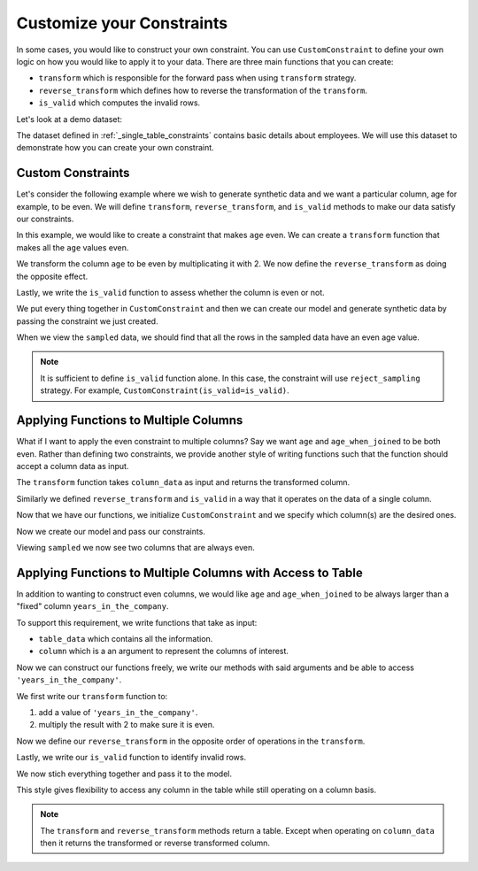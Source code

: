 .. _custom_constraints:

Customize your Constraints
==========================

In some cases, you would like to construct your own constraint. You can
use ``CustomConstraint`` to define your own logic on how you would like to
apply it to your data. There are three main functions that you can create:

- ``transform`` which is responsible for the forward pass when using ``transform`` strategy.
- ``reverse_transform`` which defines how to reverse the transformation of the ``transform``.
- ``is_valid`` which computes the invalid rows.

Let's look at a demo dataset:

.. ipython:: python
    :okwarning:

    from sdv.demo import load_tabular_demo

    employees = load_tabular_demo()
    employees

The dataset defined in :ref:`_single_table_constraints` contains basic details about employees.
We will use this dataset to demonstrate how you can create your own constraint. 


Custom Constraints
------------------

Let's consider the following example where we wish to generate synthetic data and we want
a particular column, age for example, to be even. We will define ``transform``, 
``reverse_transform``, and ``is_valid`` methods to make our data satisfy our constraints.


In this example, we would like to create a constraint that makes ``age`` even. We can
create a ``transform`` function that makes all the ``age`` values even.

.. ipython:: python
    :okwarning:

    def transform(table_data):
        table_data['age'] = table_data['age'] * 2
        return table_data

We transform the column ``age`` to be even by multiplicating it with 2. We now define
the ``reverse_transform`` as doing the opposite effect.

.. ipython:: python
    :okwarning:

    def reverse_transform(table_data):
        table_data['age'] = table_data['age'] / 2
        return table_data

Lastly, we write the ``is_valid`` function to assess whether the column is even or not.

.. ipython:: python
    :okwarning:

    def is_valid(table_data):
        return table_data['age'] % 2 == 0

We put every thing together in ``CustomConstraint`` and then we can create our model and 
generate synthetic data by passing the constraint we just created.

.. ipython:: python
    :okwarning:

    from sdv.constraints import CustomConstraint
    from sdv.tabular import GaussianCopula

    constraint = CustomConstraint(
        transform=transform, 
        reverse_transform=reverse_transform, 
        is_valid=is_valid
    )

    gc = GaussianCopula(constraints=[constraint])

    gc.fit(employees)

    sampled = gc.sample(10)

When we view the ``sampled`` data, we should find that all the rows in the sampled data have an
even age value.

.. ipython:: python
    :okwarning:

    sampled


.. note::
    It is sufficient to define ``is_valid`` function alone. In this case, the constraint will
    use ``reject_sampling`` strategy. For example, ``CustomConstraint(is_valid=is_valid)``.


Applying Functions to Multiple Columns
--------------------------------------

What if I want to apply the even constraint to multiple columns? Say we want ``age``
and ``age_when_joined`` to be both even. Rather than defining two constraints,
we provide another style of writing functions such that the function should accept 
a column data as input.

The ``transform`` function takes ``column_data`` as input and returns the transformed
column.

.. ipython:: python
    :okwarning:

    def transform(column_data):
        return column_data * 2

Similarly we defined ``reverse_transform`` and ``is_valid`` in a way that it operates
on the data of a single column.

.. ipython:: python
    :okwarning:

    def reverse_transform(column_data):
        return column_data / 2


    def is_valid(column_data):
        return column_data % 2 == 0

Now that we have our functions, we initialize ``CustomConstraint`` and we 
specify which column(s) are the desired ones.

.. ipython:: python
    :okwarning:

    constraint = CustomConstraint(
        columns=['age', 'age_when_joined'],
        transform=transform, 
        reverse_transform=reverse_transform, 
        is_valid=is_valid
    )

Now we create our model and pass our constraints.

.. ipython:: python
    :okwarning:

    gc = GaussianCopula(constraints=[constraint])

    gc.fit(employees)

    sampled = gc.sample(10)

Viewing ``sampled`` we now see two columns that are always even.

.. ipython:: python
    :okwarning:

    sampled


Applying Functions to Multiple Columns with Access to Table
-----------------------------------------------------------

In addition to wanting to construct even columns, we would like ``age`` and
``age_when_joined`` to be always larger than a "fixed" column ``years_in_the_company``.

To support this requirement, we write functions that take as input:

-  ``table_data`` which contains all the information.
-  ``column`` which is a an argument to represent the columns of interest.

Now we can construct our functions freely, we write our methods
with said arguments and be able to access ``'years_in_the_company'``.

We first write our ``transform`` function to:

1. add a value of ``'years_in_the_company'``.
2. multiply the result with 2 to make sure it is even.

.. ipython:: python
    :okwarning:

    def transform(table_data, column):
        added_value = table_data[column] + table_data['years_in_the_company']
        table_data[column] = added_value * 2
        return table_data

Now we define our ``reverse_transform`` in the opposite order of operations
in the ``transform``.

.. ipython:: python
    :okwarning:

    def reverse_transform(table_data, column):
        value = table_data[column] / 2
        table_data[column] = value - table_data['years_in_the_company']
        return table_data

Lastly, we write our ``is_valid`` function to identify invalid rows.

.. ipython:: python
    :okwarning:

    def is_valid(table_data, column):
        is_larger = table_data[column] > table_data['years_in_the_company']
        is_even = table_data[column] % 2 == 0
        return is_larger & is_even

We now stich everything together and pass it to the model.

.. ipython:: python
    :okwarning:

    constraint = CustomConstraint(
        columns=['age', 'age_when_joined'],
        transform=transform, 
        reverse_transform=reverse_transform, 
        is_valid=is_valid
    )

    gc = GaussianCopula(constraints=[constraint])

    gc.fit(employees)

    sampled = gc.sample(10)

    sampled

This style gives flexibility to access any column in the table while still operating on 
a column basis.

.. note::
	The ``transform`` and ``reverse_transform`` methods return a table. Except
	when operating on ``column_data`` then it returns the transformed or 
	reverse transformed column.

